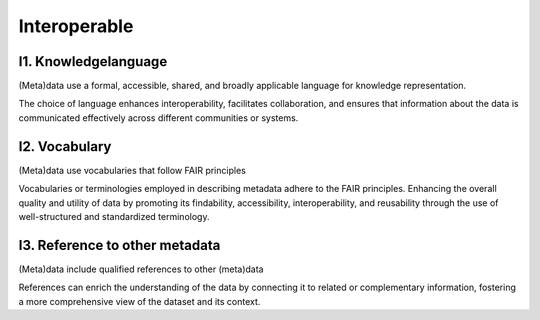 ********************
Interoperable
********************

I1. Knowledgelanguage
=========

(Meta)data use a formal, accessible, shared, and broadly applicable language for knowledge representation.

The choice of language enhances interoperability, facilitates collaboration,
and ensures that information about the data is communicated effectively across different communities or systems.

I2. Vocabulary
=========

(Meta)data use vocabularies that follow FAIR principles

Vocabularies or terminologies employed in describing metadata adhere to the FAIR principles. 
Enhancing the overall quality and utility of data by promoting its findability, accessibility, interoperability, and reusability
through the use of well-structured and standardized terminology.

I3. Reference to other metadata
=========

(Meta)data include qualified references to other (meta)data

References can enrich the understanding of the data by connecting 
it to related or complementary information, fostering a more comprehensive view of the dataset and its context.